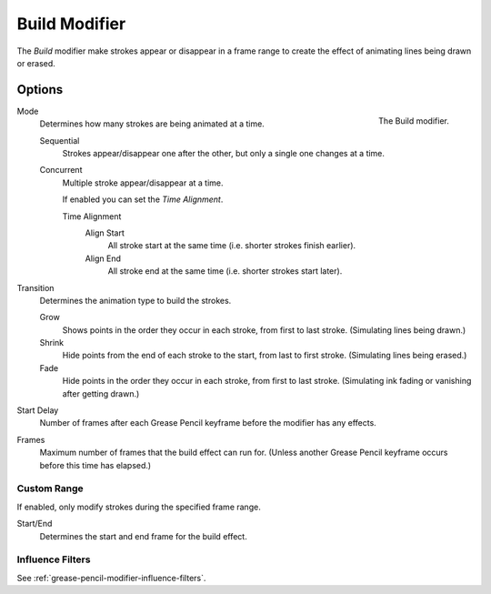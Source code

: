 .. _bpy.types.BuildGpencilModifier:

**************
Build Modifier
**************

The *Build* modifier make strokes appear or disappear in a frame range to
create the effect of animating lines being drawn or erased.


Options
=======

.. figure:: /images/grease-pencil_modifiers_generate_build_panel.png
   :align: right

   The Build modifier.

Mode
   Determines how many strokes are being animated at a time.

   Sequential
      Strokes appear/disappear one after the other, but only a single one changes at a time.
   Concurrent
      Multiple stroke appear/disappear at a time.

      If enabled you can set the *Time Alignment*.

      Time Alignment
         Align Start
            All stroke start at the same time (i.e. shorter strokes finish earlier).
         Align End
            All stroke end at the same time (i.e. shorter strokes start later).

Transition
   Determines the animation type to build the strokes.

   Grow
      Shows points in the order they occur in each stroke, from first to last stroke.
      (Simulating lines being drawn.)
   Shrink
      Hide points from the end of each stroke to the start, from last to first stroke.
      (Simulating lines being erased.)
   Fade
      Hide points in the order they occur in each stroke, from first to last stroke.
      (Simulating ink fading or vanishing after getting drawn.)

Start Delay
   Number of frames after each Grease Pencil keyframe before the modifier has any effects.

Frames
   Maximum number of frames that the build effect can run for.
   (Unless another Grease Pencil keyframe occurs before this time has elapsed.)


Custom Range
------------

If enabled, only modify strokes during the specified frame range.

Start/End
   Determines the start and end frame for the build effect.


Influence Filters
-----------------

See :ref:`grease-pencil-modifier-influence-filters`.
